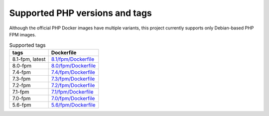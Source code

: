 ===============================
Supported PHP versions and tags
===============================

Although the official PHP Docker images have multiple variants, this project currently supports only Debian-based
PHP FPM images.

.. list-table:: Supported tags
   :header-rows: 1

   * - tags
     - Dockerfile
   * - 8.1-fpm, latest
     - `8.1/fpm/Dockerfile <https://github.com/rimelek/docker-php/blob/build/8.1/fpm/Dockerfile>`_
   * - 8.0-fpm
     - `8.0/fpm/Dockerfile <https://github.com/rimelek/docker-php/blob/build/8.0/fpm/Dockerfile>`_
   * - 7.4-fpm
     - `7.4/fpm/Dockerfile <https://github.com/rimelek/docker-php/blob/build/7.4/fpm/Dockerfile>`_
   * - 7.3-fpm
     - `7.3/fpm/Dockerfile <https://github.com/rimelek/docker-php/blob/build/7.3/fpm/Dockerfile>`_
   * - 7.2-fpm
     - `7.2/fpm/Dockerfile <https://github.com/rimelek/docker-php/blob/build/7.2/fpm/Dockerfile>`_
   * - 7.1-fpm
     - `7.1/fpm/Dockerfile <https://github.com/rimelek/docker-php/blob/build/7.1/fpm/Dockerfile>`_
   * - 7.0-fpm
     - `7.0/fpm/Dockerfile <https://github.com/rimelek/docker-php/blob/build/7.0/fpm/Dockerfile>`_
   * - 5.6-fpm
     - `5.6/fpm/Dockerfile <https://github.com/rimelek/docker-php/blob/build/5.6/fpm/Dockerfile>`_















